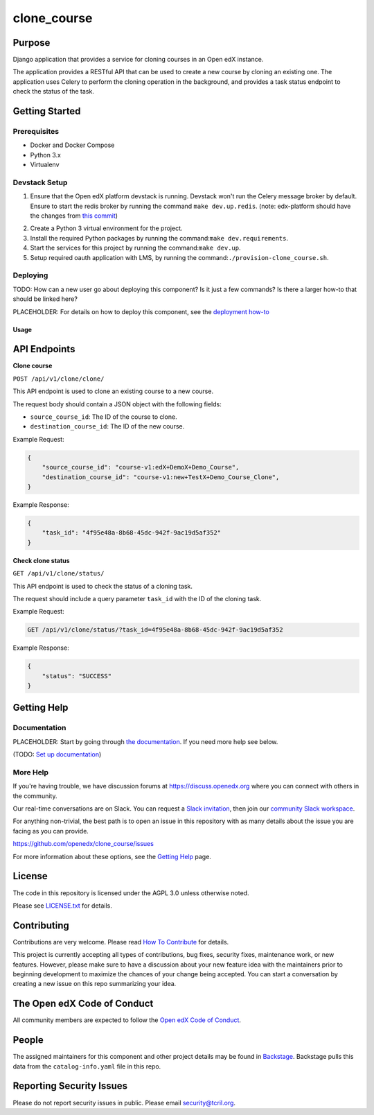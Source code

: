clone_course
#############################

|pypi-badge| |ci-badge| |codecov-badge| |doc-badge| |pyversions-badge|
|license-badge| |status-badge|

Purpose
*******

Django application that provides a service for cloning courses in an Open edX instance.

The application provides a RESTful API that can be used to create a new course by cloning an existing one.
The application uses Celery to perform the cloning operation in the background,
and provides a task status endpoint to check the status of the task.


Getting Started
***************

Prerequisites
==========
- Docker and Docker Compose
- Python 3.x
- Virtualenv

Devstack Setup
==========
1. Ensure that the Open edX platform devstack is running. Devstack won't run the Celery message broker by default.
   Ensure to start the redis broker by running the command ``make dev.up.redis``.
   (note: edx-platform should have the changes from `this commit`_)
.. _this commit: https://github.com/open-craft/edx-platform/commit/6dbef5a2478cc683bc17111024892edabf47b50e
2. Create a Python 3 virtual environment for the project.
3. Install the required Python packages by running the command:``make dev.requirements``.
4. Start the services for this project by running the command:``make dev.up``.
5. Setup required oauth application with LMS, by running the command:``./provision-clone_course.sh``.

Deploying
=========

TODO: How can a new user go about deploying this component? Is it just a few
commands? Is there a larger how-to that should be linked here?

PLACEHOLDER: For details on how to deploy this component, see the `deployment how-to`_

.. _deployment how-to: https://docs.openedx.org/projects/clone_course/how-tos/how-to-deploy-this-component.html

Usage
-----

API Endpoints
*************

**Clone course**

``POST /api/v1/clone/clone/``

This API endpoint is used to clone an existing course to a new course.

The request body should contain a JSON object with the following fields:

- ``source_course_id``: The ID of the course to clone.
- ``destination_course_id``: The ID of the new course.

Example Request:

.. code-block:: json

    {
        "source_course_id": "course-v1:edX+DemoX+Demo_Course",
        "destination_course_id": "course-v1:new+TestX+Demo_Course_Clone",
    }

Example Response:

.. code-block:: json

    {
        "task_id": "4f95e48a-8b68-45dc-942f-9ac19d5af352"
    }

**Check clone status**

``GET /api/v1/clone/status/``

This API endpoint is used to check the status of a cloning task.

The request should include a query parameter ``task_id`` with the ID of the cloning task.

Example Request:

.. code-block:: http

    GET /api/v1/clone/status/?task_id=4f95e48a-8b68-45dc-942f-9ac19d5af352

Example Response:

.. code-block:: json

    {
        "status": "SUCCESS"
    }


Getting Help
************

Documentation
=============

PLACEHOLDER: Start by going through `the documentation`_.  If you need more help see below.

.. _the documentation: https://docs.openedx.org/projects/clone_course

(TODO: `Set up documentation <https://openedx.atlassian.net/wiki/spaces/DOC/pages/21627535/Publish+Documentation+on+Read+the+Docs>`_)

More Help
=========

If you're having trouble, we have discussion forums at
https://discuss.openedx.org where you can connect with others in the
community.

Our real-time conversations are on Slack. You can request a `Slack
invitation`_, then join our `community Slack workspace`_.

For anything non-trivial, the best path is to open an issue in this
repository with as many details about the issue you are facing as you
can provide.

https://github.com/openedx/clone_course/issues

For more information about these options, see the `Getting Help`_ page.

.. _Slack invitation: https://openedx.org/slack
.. _community Slack workspace: https://openedx.slack.com/
.. _Getting Help: https://openedx.org/getting-help

License
*******

The code in this repository is licensed under the AGPL 3.0 unless
otherwise noted.

Please see `LICENSE.txt <LICENSE.txt>`_ for details.

Contributing
************

Contributions are very welcome.
Please read `How To Contribute <https://openedx.org/r/how-to-contribute>`_ for details.

This project is currently accepting all types of contributions, bug fixes,
security fixes, maintenance work, or new features.  However, please make sure
to have a discussion about your new feature idea with the maintainers prior to
beginning development to maximize the chances of your change being accepted.
You can start a conversation by creating a new issue on this repo summarizing
your idea.

The Open edX Code of Conduct
****************************

All community members are expected to follow the `Open edX Code of Conduct`_.

.. _Open edX Code of Conduct: https://openedx.org/code-of-conduct/

People
******

The assigned maintainers for this component and other project details may be
found in `Backstage`_. Backstage pulls this data from the ``catalog-info.yaml``
file in this repo.

.. _Backstage: https://open-edx-backstage.herokuapp.com/catalog/default/component/clone_course

Reporting Security Issues
*************************

Please do not report security issues in public. Please email security@tcril.org.

.. |pypi-badge| image:: https://img.shields.io/pypi/v/clone_course.svg
    :target: https://pypi.python.org/pypi/clone_course/
    :alt: PyPI

.. |ci-badge| image:: https://github.com/openedx/clone_course/workflows/Python%20CI/badge.svg?branch=main
    :target: https://github.com/openedx/clone_course/actions
    :alt: CI

.. |codecov-badge| image:: https://codecov.io/github/openedx/clone_course/coverage.svg?branch=main
    :target: https://codecov.io/github/openedx/clone_course?branch=main
    :alt: Codecov

.. |doc-badge| image:: https://readthedocs.org/projects/clone_course/badge/?version=latest
    :target: https://clone_course.readthedocs.io/en/latest/
    :alt: Documentation

.. |pyversions-badge| image:: https://img.shields.io/pypi/pyversions/clone_course.svg
    :target: https://pypi.python.org/pypi/clone_course/
    :alt: Supported Python versions

.. |license-badge| image:: https://img.shields.io/github/license/openedx/clone_course.svg
    :target: https://github.com/openedx/clone_course/blob/main/LICENSE.txt
    :alt: License

.. TODO: Choose one of the statuses below and remove the other status-badge lines.
.. |status-badge| image:: https://img.shields.io/badge/Status-Experimental-yellow
.. .. |status-badge| image:: https://img.shields.io/badge/Status-Maintained-brightgreen
.. .. |status-badge| image:: https://img.shields.io/badge/Status-Deprecated-orange
.. .. |status-badge| image:: https://img.shields.io/badge/Status-Unsupported-red
